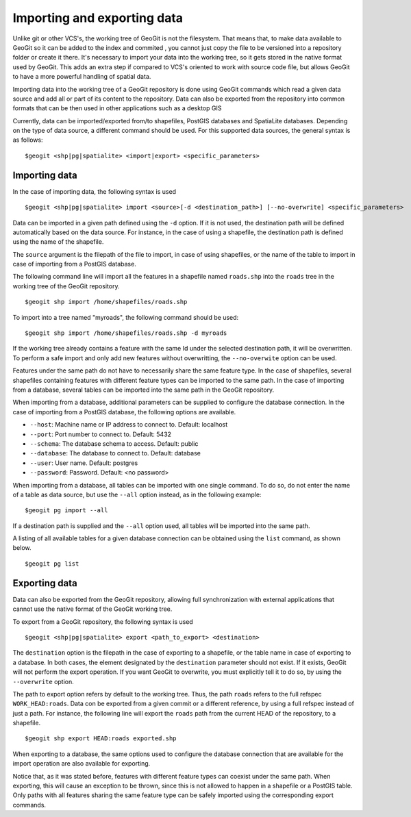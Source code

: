 Importing and exporting data
=============================

Unlike git or other VCS's, the working tree of GeoGit is not the filesystem. That means that, to make data available to GeoGit so it can be added to the index and commited , you cannot just copy the file to be versioned into a repository folder or create it there. It's necessary to import your data into the working tree, so it gets stored in the native format used by GeoGit. This adds an extra step if compared to VCS's oriented to work with source code file, but allows GeoGit to have a more powerful handling of spatial data.

Importing data into the working tree of a GeoGit repository is done using GeoGit commands which read a given data source and add all or part of its content to the repository. Data can also be exported from the repository into common formats that can be then used in other applications such as a desktop GIS

Currently, data can be imported/exported from/to shapefiles, PostGIS databases and SpatiaLite databases. Depending on the type of data source, a different command should be used. For this supported data sources, the general syntax is as follows:

::

	$geogit <shp|pg|spatialite> <import|export> <specific_parameters>

Importing data
---------------

In the case	of importing data, the following syntax is used

::

	$geogit <shp|pg|spatialite> import <source>[-d <destination_path>] [--no-overwrite] <specific_parameters>

Data can be imported in a given path defined using the ``-d`` option. If it is not used, the destination path will be defined automatically based on the data source. For instance, in the case of using a shapefile, the destination path is defined using the name of the shapefile.

The ``source`` argument is the filepath of the file to import, in case of using shapefiles, or the name of the table to import in case of importing from a PostGIS database.

The following command line will import all the features in a shapefile named ``roads.shp`` into the ``roads`` tree in the working tree of the GeoGit repository.

::

	$geogit shp import /home/shapefiles/roads.shp

To import into a tree named "myroads", the following command should be used:

::

	$geogit shp import /home/shapefiles/roads.shp -d myroads

If the working tree already contains a feature with the same Id under the selected destination path, it will be overwritten. To perform a safe import and only add new features without overwritting, the ``--no-overwite`` option can be used.

Features under the same path do not have to necessarily share the same feature type. In the case of shapefiles, several shapefiles containing features with different feature types can be imported to the same path. In the case of importing from a database, several tables can be imported into the same path in the GeoGit repository.

When importing from a database, additional parameters can be supplied to configure the database connection. In the case of importing from a PostGIS database, the following options are available.


* ``--host``: Machine name or IP address to connect to. Default: localhost
* ``--port``: Port number to connect to.  Default: 5432
* ``--schema``: The database schema to access.  Default: public
* ``--database``: The database to connect to.  Default: database
* ``--user``: User name.  Default: postgres
* ``--password``: Password.  Default: <no password>

When importing from a database, all tables can be imported with one single command. To do so, do not enter the name of a table as data source, but use the ``--all`` option instead, as in the following example:

::

	$geogit pg import --all 

If a destination path is supplied and the ``--all`` option used, all tables will be imported into the same path.

A listing of all available tables for a given database connection can be obtained using the ``list`` command, as shown below.

::

	$geogit pg list


Exporting data
---------------

Data can also be exported from the GeoGit repository, allowing full synchronization with external applications that cannot use the native format of the GeoGit working tree.

To export from a GeoGit repository, the following syntax is used

::

	$geogit <shp|pg|spatialite> export <path_to_export> <destination>


The ``destination`` option is the filepath in the case of exporting to a shapefile, or the table name in case of exporting to a database. In both cases, the element designated by the ``destination`` parameter should not exist. If it exists, GeoGit will not perform the export operation. If you want GeoGit to overwrite, you must explicitly tell it to do so, by using the ``--overwrite`` option.

The path to export option refers by default to the working tree. Thus, the path ``roads`` refers to the full refspec ``WORK_HEAD:roads``. Data con be exported from a given commit or a different reference, by using a full refspec instead of just a path. For instance, the following line will export the ``roads`` path from the current HEAD of the repository, to a shapefile.

::

	$geogit shp export HEAD:roads exported.shp

When exporting to a database, the same options used to configure the database connection that are available for the import operation are also available for exporting.

Notice that, as it was stated before, features with different feature types can coexist under the same path. When exporting, this will cause an exception to be thrown, since this is not allowed to happen in a shapefile or a PostGIS table. Only paths with all features sharing the same feature type can be safely imported using the corresponding export commands.







